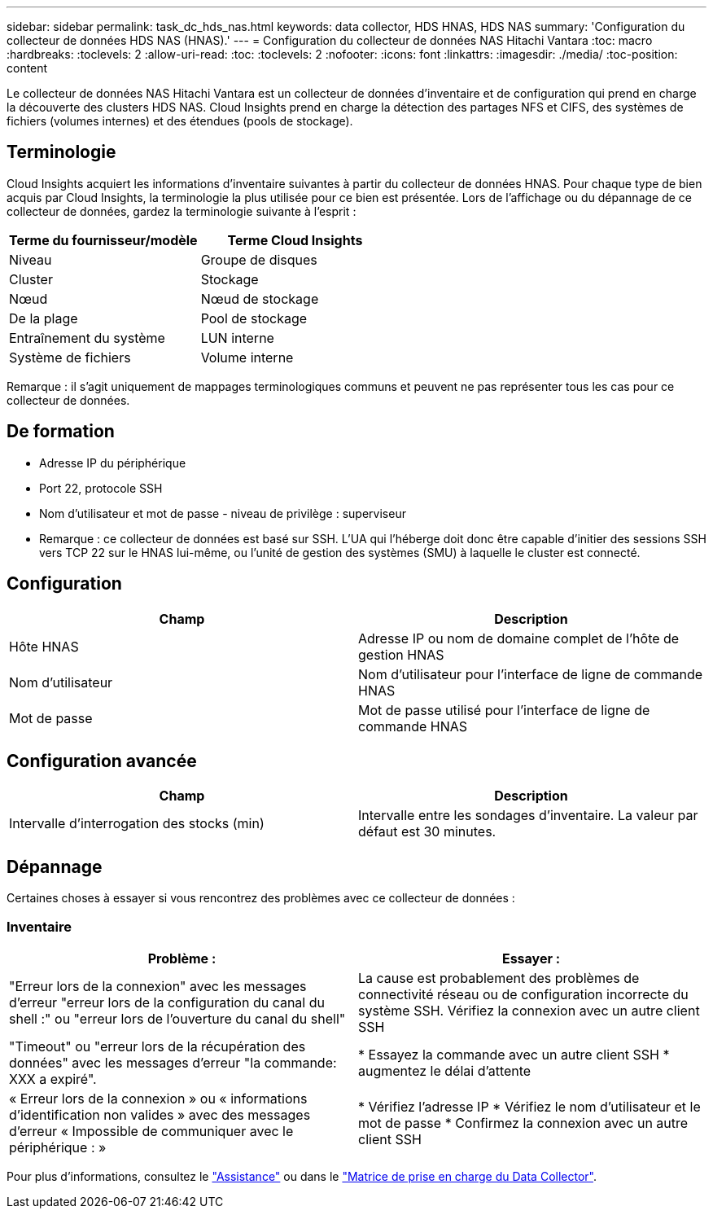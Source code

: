 ---
sidebar: sidebar 
permalink: task_dc_hds_nas.html 
keywords: data collector, HDS HNAS, HDS NAS 
summary: 'Configuration du collecteur de données HDS NAS (HNAS).' 
---
= Configuration du collecteur de données NAS Hitachi Vantara
:toc: macro
:hardbreaks:
:toclevels: 2
:allow-uri-read: 
:toc: 
:toclevels: 2
:nofooter: 
:icons: font
:linkattrs: 
:imagesdir: ./media/
:toc-position: content


[role="lead"]
Le collecteur de données NAS Hitachi Vantara est un collecteur de données d'inventaire et de configuration qui prend en charge la découverte des clusters HDS NAS. Cloud Insights prend en charge la détection des partages NFS et CIFS, des systèmes de fichiers (volumes internes) et des étendues (pools de stockage).



== Terminologie

Cloud Insights acquiert les informations d'inventaire suivantes à partir du collecteur de données HNAS. Pour chaque type de bien acquis par Cloud Insights, la terminologie la plus utilisée pour ce bien est présentée. Lors de l'affichage ou du dépannage de ce collecteur de données, gardez la terminologie suivante à l'esprit :

[cols="2*"]
|===
| Terme du fournisseur/modèle | Terme Cloud Insights 


| Niveau | Groupe de disques 


| Cluster | Stockage 


| Nœud | Nœud de stockage 


| De la plage | Pool de stockage 


| Entraînement du système | LUN interne 


| Système de fichiers | Volume interne 
|===
Remarque : il s'agit uniquement de mappages terminologiques communs et peuvent ne pas représenter tous les cas pour ce collecteur de données.



== De formation

* Adresse IP du périphérique
* Port 22, protocole SSH
* Nom d'utilisateur et mot de passe - niveau de privilège : superviseur
* Remarque : ce collecteur de données est basé sur SSH. L'UA qui l'héberge doit donc être capable d'initier des sessions SSH vers TCP 22 sur le HNAS lui-même, ou l'unité de gestion des systèmes (SMU) à laquelle le cluster est connecté.




== Configuration

[cols="2*"]
|===
| Champ | Description 


| Hôte HNAS | Adresse IP ou nom de domaine complet de l'hôte de gestion HNAS 


| Nom d'utilisateur | Nom d'utilisateur pour l'interface de ligne de commande HNAS 


| Mot de passe | Mot de passe utilisé pour l'interface de ligne de commande HNAS 
|===


== Configuration avancée

[cols="2*"]
|===
| Champ | Description 


| Intervalle d'interrogation des stocks (min) | Intervalle entre les sondages d'inventaire. La valeur par défaut est 30 minutes. 
|===


== Dépannage

Certaines choses à essayer si vous rencontrez des problèmes avec ce collecteur de données :



=== Inventaire

[cols="2*"]
|===
| Problème : | Essayer : 


| "Erreur lors de la connexion" avec les messages d'erreur "erreur lors de la configuration du canal du shell :" ou "erreur lors de l'ouverture du canal du shell" | La cause est probablement des problèmes de connectivité réseau ou de configuration incorrecte du système SSH. Vérifiez la connexion avec un autre client SSH 


| "Timeout" ou "erreur lors de la récupération des données" avec les messages d'erreur "la commande: XXX a expiré". | * Essayez la commande avec un autre client SSH * augmentez le délai d'attente 


| « Erreur lors de la connexion » ou « informations d'identification non valides » avec des messages d'erreur « Impossible de communiquer avec le périphérique : » | * Vérifiez l'adresse IP * Vérifiez le nom d'utilisateur et le mot de passe * Confirmez la connexion avec un autre client SSH 
|===
Pour plus d'informations, consultez le link:concept_requesting_support.html["Assistance"] ou dans le link:reference_data_collector_support_matrix.html["Matrice de prise en charge du Data Collector"].
